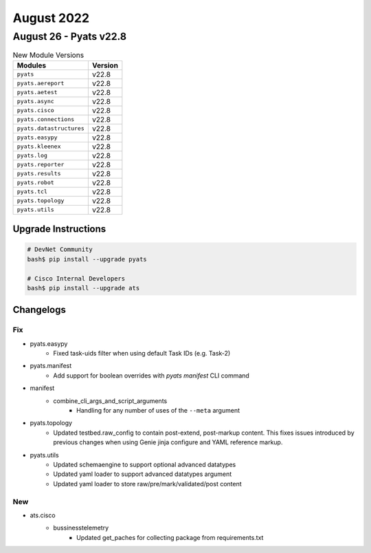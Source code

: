 August 2022
==========

August 26 - Pyats v22.8 
------------------------



.. csv-table:: New Module Versions
    :header: "Modules", "Version"

    ``pyats``, v22.8 
    ``pyats.aereport``, v22.8 
    ``pyats.aetest``, v22.8 
    ``pyats.async``, v22.8 
    ``pyats.cisco``, v22.8 
    ``pyats.connections``, v22.8 
    ``pyats.datastructures``, v22.8 
    ``pyats.easypy``, v22.8 
    ``pyats.kleenex``, v22.8 
    ``pyats.log``, v22.8 
    ``pyats.reporter``, v22.8 
    ``pyats.results``, v22.8 
    ``pyats.robot``, v22.8 
    ``pyats.tcl``, v22.8 
    ``pyats.topology``, v22.8 
    ``pyats.utils``, v22.8 

Upgrade Instructions
^^^^^^^^^^^^^^^^^^^^

.. code-block:: bash

    # DevNet Community
    bash$ pip install --upgrade pyats

    # Cisco Internal Developers
    bash$ pip install --upgrade ats




Changelogs
^^^^^^^^^^
--------------------------------------------------------------------------------
                                      Fix                                       
--------------------------------------------------------------------------------

* pyats.easypy
    * Fixed task-uids filter when using default Task IDs (e.g. Task-2)

* pyats.manifest
    * Add support for boolean overrides with `pyats manifest` CLI command

* manifest
    * combine_cli_args_and_script_arguments
        * Handling for any number of uses of the ``--meta`` argument

* pyats.topology
    * Updated testbed.raw_config to contain post-extend, post-markup content. This fixes issues introduced by previous changes when using Genie jinja configure and YAML reference markup.

* pyats.utils
    * Updated schemaengine to support optional advanced datatypes
    * Updated yaml loader to support advanced datatypes argument
    * Updated yaml loader to store raw/pre/mark/validated/post content


--------------------------------------------------------------------------------
                                      New                                       
--------------------------------------------------------------------------------

* ats.cisco
    * bussinesstelemetry
        * Updated get_paches for collecting package from requirements.txt


